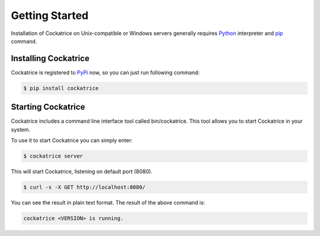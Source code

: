 Getting Started
===============

Installation of Cockatrice on Unix-compatible or Windows servers generally requires `Python <https://www.python.org>`_ interpreter and `pip <https://pip.pypa.io>`_ command.


Installing Cockatrice
---------------------

Cockatrice is registered to `PyPi <https://pypi.org/project/cockatrice/>`_ now, so you can just run following command:

.. code-block:: bash

    $ pip install cockatrice


Starting Cockatrice
-------------------

Cockatrice includes a command line interface tool called bin/cockatrice. This tool allows you to start Cockatrice in your system.

To use it to start Cockatrice you can simply enter:

.. code-block:: bash

    $ cockatrice server

This will start Cockatrice, listening on default port (8080).

.. code-block:: bash

    $ curl -s -X GET http://localhost:8080/

You can see the result in plain text format. The result of the above command is:

.. code-block:: text

    cockatrice <VERSION> is running.
